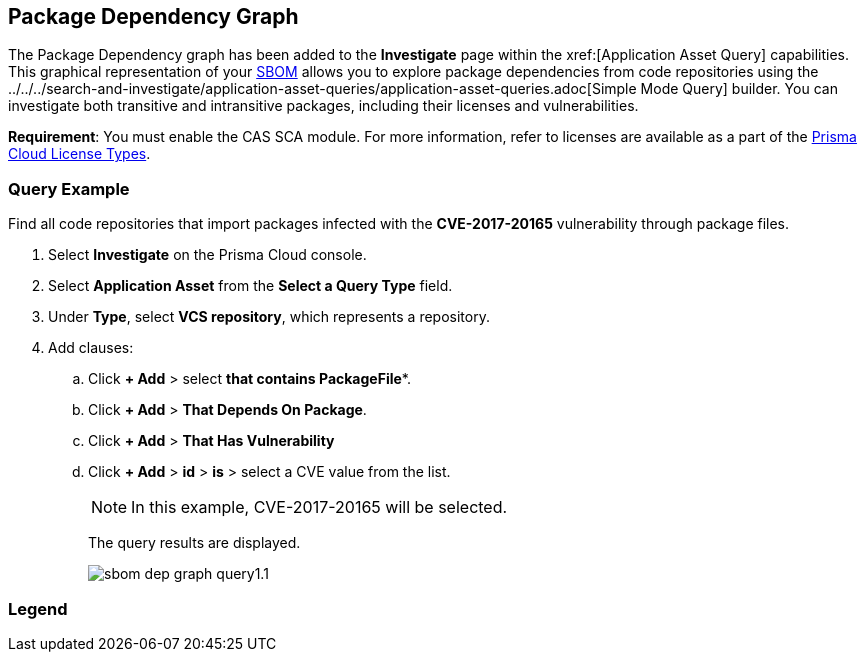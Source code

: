 == Package Dependency Graph

The Package Dependency graph has been added to the *Investigate* page within the xref:[Application Asset Query] capabilities. This graphical representation of your xref:sbom.adoc[SBOM] allows you to explore package dependencies from code repositories using the ../../../search-and-investigate/application-asset-queries/application-asset-queries.adoc[Simple Mode Query] builder. You can investigate both transitive and intransitive packages, including their licenses and vulnerabilities. 

//For transitive packages, you can view their dependency tree by clicking on the 'indirect' connection edge.

*Requirement*:  You must enable the CAS SCA module. For more information, refer to licenses are available as a part of the xref:../../../administration/prisma-cloud-licenses.adoc[Prisma Cloud License Types].

//Other use cases of the Supply Chain graph, like Image Referencer and IaC Resources Exploration, are not yet integrated into the Application Asset Graph.

[.task]
=== Query Example

Find all code repositories that import packages infected with the *CVE-2017-20165* vulnerability through package files.  

[.procedure]

. Select *Investigate* on the Prisma Cloud console.

. Select *Application Asset* from the *Select a Query Type* field.
. Under *Type*, select *VCS repository*, which represents a repository.
. Add clauses: 
.. Click *+ Add* > select *that contains PackageFile**.
.. Click *+ Add* > *That Depends On Package*.
.. Click *+ Add* > *That Has Vulnerability*
.. Click *+ Add* > *id* > *is* > select a CVE value from the list.
+
NOTE: In this example, CVE-2017-20165 will be selected.
+
The query results are displayed.
+
image::application-security/sbom-dep-graph-query1.1.png[]

=== Legend


